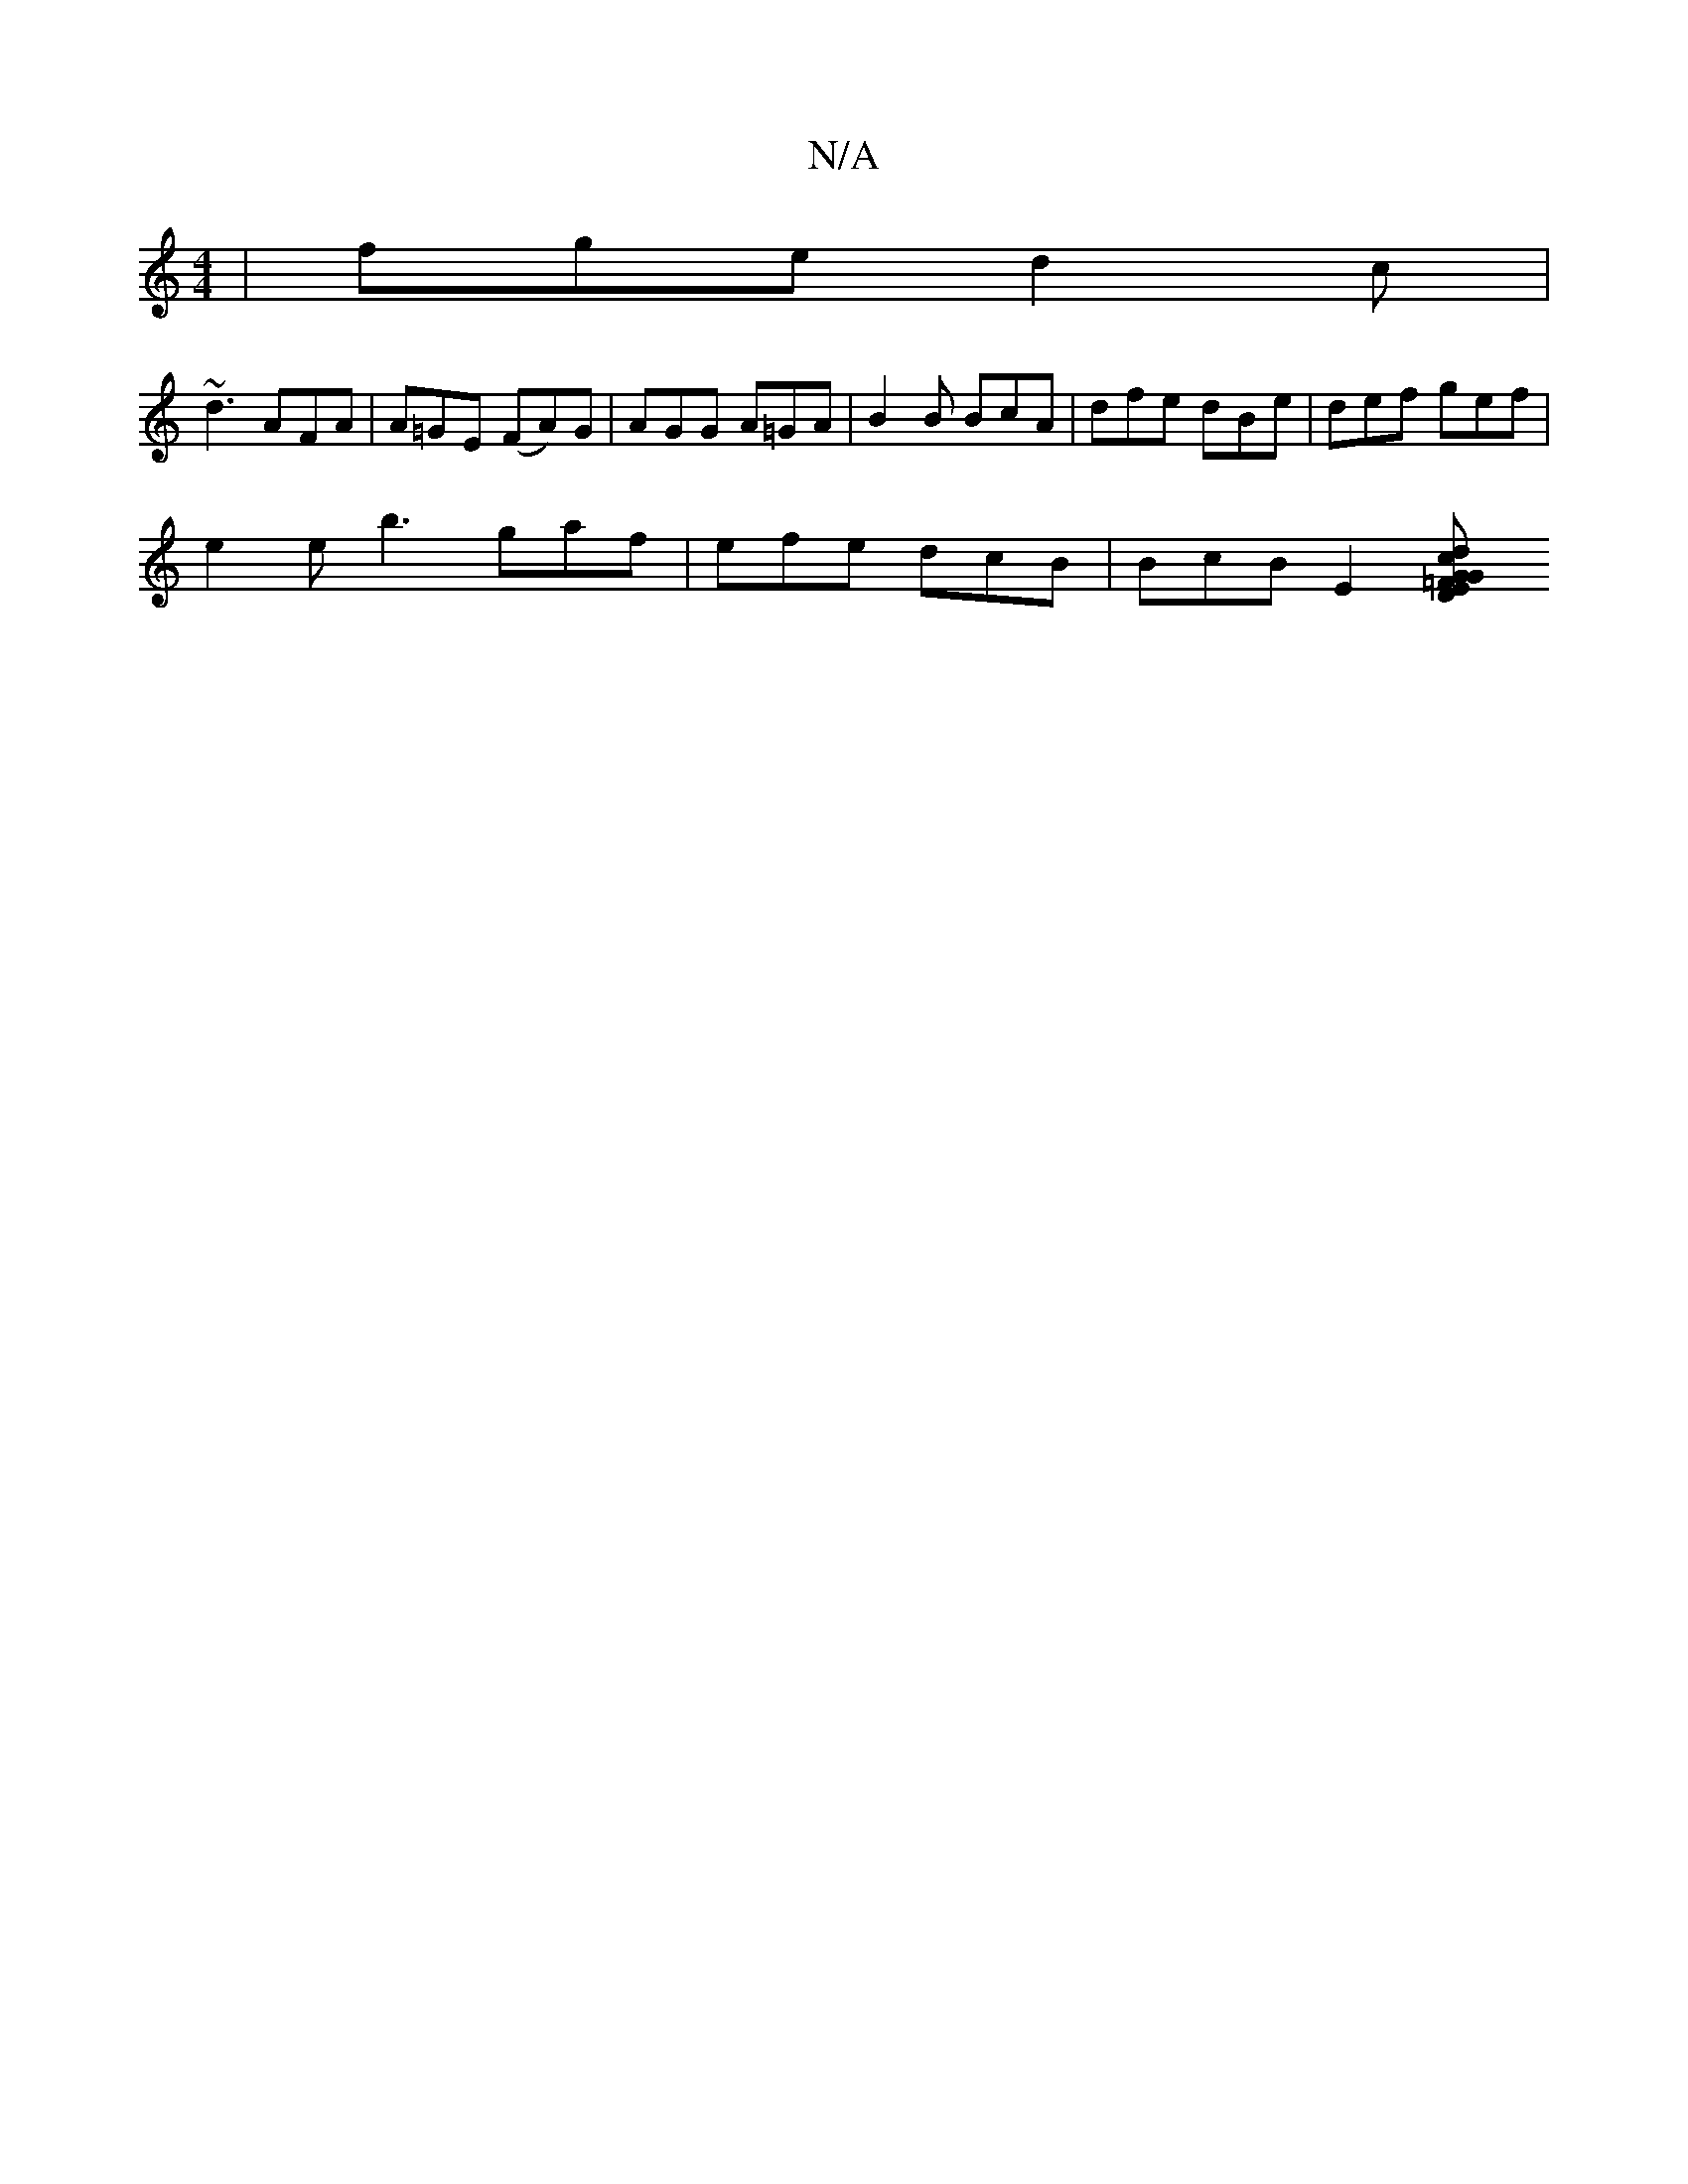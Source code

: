 X:1
T:N/A
M:4/4
R:N/A
K:Cmajor
|fge d2c|
~d3 AFA|A=GE (FA)G | AGG A=GA | B2 B BcA | dfe dBe | def gef|
e2 e b3 gaf| efe dcB | BcB E2 [=F2ED:|:[1 c2 dG GB A2|=F2 de fafd|Bd~c2 dBAF|GABd eAef||

g _e2A/2B/2AF:|
|afg fed|BA^A Bec|dBG 